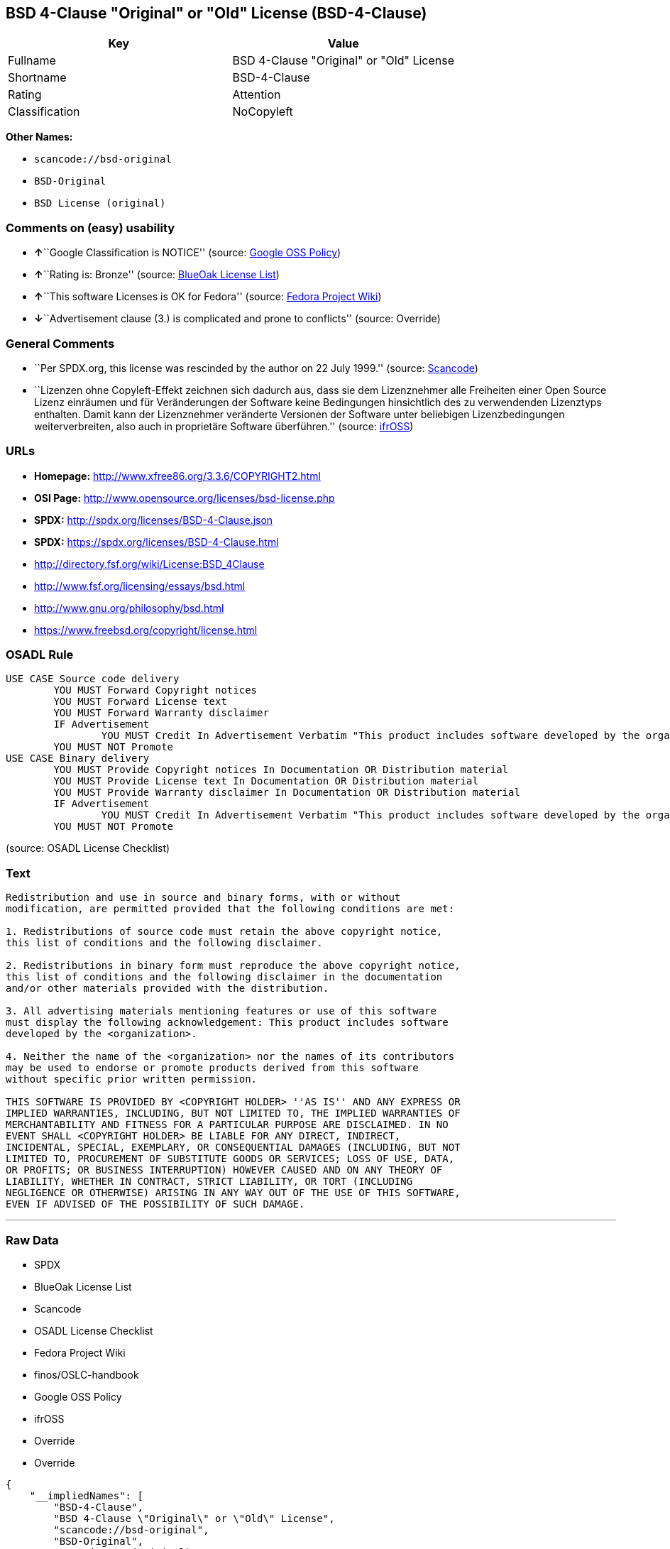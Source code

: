 == BSD 4-Clause "Original" or "Old" License (BSD-4-Clause)

[cols=",",options="header",]
|===
|Key |Value
|Fullname |BSD 4-Clause "Original" or "Old" License
|Shortname |BSD-4-Clause
|Rating |Attention
|Classification |NoCopyleft
|===

*Other Names:*

* `+scancode://bsd-original+`
* `+BSD-Original+`
* `+BSD License (original)+`

=== Comments on (easy) usability

* **↑**``Google Classification is NOTICE'' (source:
https://opensource.google.com/docs/thirdparty/licenses/[Google OSS
Policy])
* **↑**``Rating is: Bronze'' (source:
https://blueoakcouncil.org/list[BlueOak License List])
* **↑**``This software Licenses is OK for Fedora'' (source:
https://fedoraproject.org/wiki/Licensing:Main?rd=Licensing[Fedora
Project Wiki])
* **↓**``Advertisement clause (3.) is complicated and prone to
conflicts'' (source: Override)

=== General Comments

* ``Per SPDX.org, this license was rescinded by the author on 22 July
1999.'' (source:
https://github.com/nexB/scancode-toolkit/blob/develop/src/licensedcode/data/licenses/bsd-original.yml[Scancode])
* ``Lizenzen ohne Copyleft-Effekt zeichnen sich dadurch aus, dass sie
dem Lizenznehmer alle Freiheiten einer Open Source Lizenz einräumen und
für Veränderungen der Software keine Bedingungen hinsichtlich des zu
verwendenden Lizenztyps enthalten. Damit kann der Lizenznehmer
veränderte Versionen der Software unter beliebigen Lizenzbedingungen
weiterverbreiten, also auch in proprietäre Software überführen.''
(source: https://ifross.github.io/ifrOSS/Lizenzcenter[ifrOSS])

=== URLs

* *Homepage:* http://www.xfree86.org/3.3.6/COPYRIGHT2.html
* *OSI Page:* http://www.opensource.org/licenses/bsd-license.php
* *SPDX:* http://spdx.org/licenses/BSD-4-Clause.json
* *SPDX:* https://spdx.org/licenses/BSD-4-Clause.html
* http://directory.fsf.org/wiki/License:BSD_4Clause
* http://www.fsf.org/licensing/essays/bsd.html
* http://www.gnu.org/philosophy/bsd.html
* https://www.freebsd.org/copyright/license.html

=== OSADL Rule

....
USE CASE Source code delivery
	YOU MUST Forward Copyright notices
	YOU MUST Forward License text
	YOU MUST Forward Warranty disclaimer
	IF Advertisement
		YOU MUST Credit In Advertisement Verbatim "This product includes software developed by the organization."
	YOU MUST NOT Promote
USE CASE Binary delivery
	YOU MUST Provide Copyright notices In Documentation OR Distribution material
	YOU MUST Provide License text In Documentation OR Distribution material
	YOU MUST Provide Warranty disclaimer In Documentation OR Distribution material
	IF Advertisement
		YOU MUST Credit In Advertisement Verbatim "This product includes software developed by the organization."
	YOU MUST NOT Promote
....

(source: OSADL License Checklist)

=== Text

....
Redistribution and use in source and binary forms, with or without
modification, are permitted provided that the following conditions are met:

1. Redistributions of source code must retain the above copyright notice,
this list of conditions and the following disclaimer.

2. Redistributions in binary form must reproduce the above copyright notice,
this list of conditions and the following disclaimer in the documentation
and/or other materials provided with the distribution.

3. All advertising materials mentioning features or use of this software
must display the following acknowledgement: This product includes software
developed by the <organization>.

4. Neither the name of the <organization> nor the names of its contributors
may be used to endorse or promote products derived from this software
without specific prior written permission.

THIS SOFTWARE IS PROVIDED BY <COPYRIGHT HOLDER> ''AS IS'' AND ANY EXPRESS OR
IMPLIED WARRANTIES, INCLUDING, BUT NOT LIMITED TO, THE IMPLIED WARRANTIES OF
MERCHANTABILITY AND FITNESS FOR A PARTICULAR PURPOSE ARE DISCLAIMED. IN NO
EVENT SHALL <COPYRIGHT HOLDER> BE LIABLE FOR ANY DIRECT, INDIRECT,
INCIDENTAL, SPECIAL, EXEMPLARY, OR CONSEQUENTIAL DAMAGES (INCLUDING, BUT NOT
LIMITED TO, PROCUREMENT OF SUBSTITUTE GOODS OR SERVICES; LOSS OF USE, DATA,
OR PROFITS; OR BUSINESS INTERRUPTION) HOWEVER CAUSED AND ON ANY THEORY OF
LIABILITY, WHETHER IN CONTRACT, STRICT LIABILITY, OR TORT (INCLUDING
NEGLIGENCE OR OTHERWISE) ARISING IN ANY WAY OUT OF THE USE OF THIS SOFTWARE,
EVEN IF ADVISED OF THE POSSIBILITY OF SUCH DAMAGE.
....

'''''

=== Raw Data

* SPDX
* BlueOak License List
* Scancode
* OSADL License Checklist
* Fedora Project Wiki
* finos/OSLC-handbook
* Google OSS Policy
* ifrOSS
* Override
* Override

....
{
    "__impliedNames": [
        "BSD-4-Clause",
        "BSD 4-Clause \"Original\" or \"Old\" License",
        "scancode://bsd-original",
        "BSD-Original",
        "BSD License (original)",
        "BSD 4-clause \"Original\" or \"Old\" License"
    ],
    "__impliedId": "BSD-4-Clause",
    "__isFsfFree": true,
    "__impliedRatingState": [
        [
            "Override",
            {
                "tag": "RatingState",
                "contents": [
                    false,
                    true,
                    true,
                    true
                ]
            }
        ]
    ],
    "__impliedComments": [
        [
            "Scancode",
            [
                "Per SPDX.org, this license was rescinded by the author on 22 July 1999."
            ]
        ],
        [
            "ifrOSS",
            [
                "Lizenzen ohne Copyleft-Effekt zeichnen sich dadurch aus, dass sie dem Lizenznehmer alle Freiheiten einer Open Source Lizenz einrÃ¤umen und fÃ¼r VerÃ¤nderungen der Software keine Bedingungen hinsichtlich des zu verwendenden Lizenztyps enthalten. Damit kann der Lizenznehmer verÃ¤nderte Versionen der Software unter beliebigen Lizenzbedingungen weiterverbreiten, also auch in proprietÃ¤re Software Ã¼berfÃ¼hren."
            ]
        ]
    ],
    "facts": {
        "SPDX": {
            "isSPDXLicenseDeprecated": false,
            "spdxFullName": "BSD 4-Clause \"Original\" or \"Old\" License",
            "spdxDetailsURL": "http://spdx.org/licenses/BSD-4-Clause.json",
            "_sourceURL": "https://spdx.org/licenses/BSD-4-Clause.html",
            "spdxLicIsOSIApproved": false,
            "spdxSeeAlso": [
                "http://directory.fsf.org/wiki/License:BSD_4Clause"
            ],
            "_implications": {
                "__impliedNames": [
                    "BSD-4-Clause",
                    "BSD 4-Clause \"Original\" or \"Old\" License"
                ],
                "__impliedId": "BSD-4-Clause",
                "__isOsiApproved": false,
                "__impliedURLs": [
                    [
                        "SPDX",
                        "http://spdx.org/licenses/BSD-4-Clause.json"
                    ],
                    [
                        null,
                        "http://directory.fsf.org/wiki/License:BSD_4Clause"
                    ]
                ]
            },
            "spdxLicenseId": "BSD-4-Clause"
        },
        "OSADL License Checklist": {
            "_sourceURL": "https://www.osadl.org/fileadmin/checklists/unreflicenses/BSD-4-Clause.txt",
            "spdxId": "BSD-4-Clause",
            "osadlRule": "USE CASE Source code delivery\n\tYOU MUST Forward Copyright notices\n\tYOU MUST Forward License text\n\tYOU MUST Forward Warranty disclaimer\n\tIF Advertisement\r\n\t\tYOU MUST Credit In Advertisement Verbatim \"This product includes software developed by the organization.\"\n\tYOU MUST NOT Promote\nUSE CASE Binary delivery\n\tYOU MUST Provide Copyright notices In Documentation OR Distribution material\n\tYOU MUST Provide License text In Documentation OR Distribution material\n\tYOU MUST Provide Warranty disclaimer In Documentation OR Distribution material\n\tIF Advertisement\r\n\t\tYOU MUST Credit In Advertisement Verbatim \"This product includes software developed by the organization.\"\n\tYOU MUST NOT Promote\n",
            "_implications": {
                "__impliedNames": [
                    "BSD-4-Clause"
                ]
            }
        },
        "Fedora Project Wiki": {
            "GPLv2 Compat?": "NO",
            "rating": "Good",
            "Upstream URL": "https://fedoraproject.org/wiki/Licensing/BSD#BSDwithAdvertising",
            "GPLv3 Compat?": "NO",
            "Short Name": "BSD with advertising",
            "licenseType": "license",
            "_sourceURL": "https://fedoraproject.org/wiki/Licensing:Main?rd=Licensing",
            "Full Name": "BSD License (original)",
            "FSF Free?": "Yes",
            "_implications": {
                "__impliedNames": [
                    "BSD License (original)"
                ],
                "__isFsfFree": true,
                "__impliedJudgement": [
                    [
                        "Fedora Project Wiki",
                        {
                            "tag": "PositiveJudgement",
                            "contents": "This software Licenses is OK for Fedora"
                        }
                    ]
                ]
            }
        },
        "Scancode": {
            "otherUrls": [
                "http://directory.fsf.org/wiki/License:BSD_4Clause",
                "http://www.fsf.org/licensing/essays/bsd.html",
                "http://www.gnu.org/philosophy/bsd.html"
            ],
            "homepageUrl": "http://www.xfree86.org/3.3.6/COPYRIGHT2.html",
            "shortName": "BSD-Original",
            "textUrls": null,
            "text": "Redistribution and use in source and binary forms, with or without\nmodification, are permitted provided that the following conditions are met:\n\n1. Redistributions of source code must retain the above copyright notice,\nthis list of conditions and the following disclaimer.\n\n2. Redistributions in binary form must reproduce the above copyright notice,\nthis list of conditions and the following disclaimer in the documentation\nand/or other materials provided with the distribution.\n\n3. All advertising materials mentioning features or use of this software\nmust display the following acknowledgement: This product includes software\ndeveloped by the <organization>.\n\n4. Neither the name of the <organization> nor the names of its contributors\nmay be used to endorse or promote products derived from this software\nwithout specific prior written permission.\n\nTHIS SOFTWARE IS PROVIDED BY <COPYRIGHT HOLDER> ''AS IS'' AND ANY EXPRESS OR\nIMPLIED WARRANTIES, INCLUDING, BUT NOT LIMITED TO, THE IMPLIED WARRANTIES OF\nMERCHANTABILITY AND FITNESS FOR A PARTICULAR PURPOSE ARE DISCLAIMED. IN NO\nEVENT SHALL <COPYRIGHT HOLDER> BE LIABLE FOR ANY DIRECT, INDIRECT,\nINCIDENTAL, SPECIAL, EXEMPLARY, OR CONSEQUENTIAL DAMAGES (INCLUDING, BUT NOT\nLIMITED TO, PROCUREMENT OF SUBSTITUTE GOODS OR SERVICES; LOSS OF USE, DATA,\nOR PROFITS; OR BUSINESS INTERRUPTION) HOWEVER CAUSED AND ON ANY THEORY OF\nLIABILITY, WHETHER IN CONTRACT, STRICT LIABILITY, OR TORT (INCLUDING\nNEGLIGENCE OR OTHERWISE) ARISING IN ANY WAY OUT OF THE USE OF THIS SOFTWARE,\nEVEN IF ADVISED OF THE POSSIBILITY OF SUCH DAMAGE.",
            "category": "Permissive",
            "osiUrl": "http://www.opensource.org/licenses/bsd-license.php",
            "owner": "Regents of the University of California",
            "_sourceURL": "https://github.com/nexB/scancode-toolkit/blob/develop/src/licensedcode/data/licenses/bsd-original.yml",
            "key": "bsd-original",
            "name": "BSD-Original",
            "spdxId": "BSD-4-Clause",
            "notes": "Per SPDX.org, this license was rescinded by the author on 22 July 1999.",
            "_implications": {
                "__impliedNames": [
                    "scancode://bsd-original",
                    "BSD-Original",
                    "BSD-4-Clause"
                ],
                "__impliedId": "BSD-4-Clause",
                "__impliedComments": [
                    [
                        "Scancode",
                        [
                            "Per SPDX.org, this license was rescinded by the author on 22 July 1999."
                        ]
                    ]
                ],
                "__impliedCopyleft": [
                    [
                        "Scancode",
                        "NoCopyleft"
                    ]
                ],
                "__calculatedCopyleft": "NoCopyleft",
                "__impliedText": "Redistribution and use in source and binary forms, with or without\nmodification, are permitted provided that the following conditions are met:\n\n1. Redistributions of source code must retain the above copyright notice,\nthis list of conditions and the following disclaimer.\n\n2. Redistributions in binary form must reproduce the above copyright notice,\nthis list of conditions and the following disclaimer in the documentation\nand/or other materials provided with the distribution.\n\n3. All advertising materials mentioning features or use of this software\nmust display the following acknowledgement: This product includes software\ndeveloped by the <organization>.\n\n4. Neither the name of the <organization> nor the names of its contributors\nmay be used to endorse or promote products derived from this software\nwithout specific prior written permission.\n\nTHIS SOFTWARE IS PROVIDED BY <COPYRIGHT HOLDER> ''AS IS'' AND ANY EXPRESS OR\nIMPLIED WARRANTIES, INCLUDING, BUT NOT LIMITED TO, THE IMPLIED WARRANTIES OF\nMERCHANTABILITY AND FITNESS FOR A PARTICULAR PURPOSE ARE DISCLAIMED. IN NO\nEVENT SHALL <COPYRIGHT HOLDER> BE LIABLE FOR ANY DIRECT, INDIRECT,\nINCIDENTAL, SPECIAL, EXEMPLARY, OR CONSEQUENTIAL DAMAGES (INCLUDING, BUT NOT\nLIMITED TO, PROCUREMENT OF SUBSTITUTE GOODS OR SERVICES; LOSS OF USE, DATA,\nOR PROFITS; OR BUSINESS INTERRUPTION) HOWEVER CAUSED AND ON ANY THEORY OF\nLIABILITY, WHETHER IN CONTRACT, STRICT LIABILITY, OR TORT (INCLUDING\nNEGLIGENCE OR OTHERWISE) ARISING IN ANY WAY OUT OF THE USE OF THIS SOFTWARE,\nEVEN IF ADVISED OF THE POSSIBILITY OF SUCH DAMAGE.",
                "__impliedURLs": [
                    [
                        "Homepage",
                        "http://www.xfree86.org/3.3.6/COPYRIGHT2.html"
                    ],
                    [
                        "OSI Page",
                        "http://www.opensource.org/licenses/bsd-license.php"
                    ],
                    [
                        null,
                        "http://directory.fsf.org/wiki/License:BSD_4Clause"
                    ],
                    [
                        null,
                        "http://www.fsf.org/licensing/essays/bsd.html"
                    ],
                    [
                        null,
                        "http://www.gnu.org/philosophy/bsd.html"
                    ]
                ]
            }
        },
        "Override": {
            "oNonCommecrial": null,
            "implications": {
                "__impliedNames": [
                    "BSD-4-Clause"
                ],
                "__impliedId": "BSD-4-Clause",
                "__impliedRatingState": [
                    [
                        "Override",
                        {
                            "tag": "RatingState",
                            "contents": [
                                false,
                                true,
                                true,
                                true
                            ]
                        }
                    ]
                ],
                "__impliedJudgement": [
                    [
                        "Override",
                        {
                            "tag": "NegativeJudgement",
                            "contents": "Advertisement clause (3.) is complicated and prone to conflicts"
                        }
                    ]
                ]
            },
            "oName": "BSD-4-Clause",
            "oOtherLicenseIds": [],
            "oDescription": null,
            "oJudgement": {
                "tag": "NegativeJudgement",
                "contents": "Advertisement clause (3.) is complicated and prone to conflicts"
            },
            "oCompatibilities": null,
            "oRatingState": {
                "tag": "RatingState",
                "contents": [
                    false,
                    true,
                    true,
                    true
                ]
            }
        },
        "BlueOak License List": {
            "BlueOakRating": "Bronze",
            "url": "https://spdx.org/licenses/BSD-4-Clause.html",
            "isPermissive": true,
            "_sourceURL": "https://blueoakcouncil.org/list",
            "name": "BSD 4-Clause \"Original\" or \"Old\" License",
            "id": "BSD-4-Clause",
            "_implications": {
                "__impliedNames": [
                    "BSD-4-Clause",
                    "BSD 4-Clause \"Original\" or \"Old\" License"
                ],
                "__impliedJudgement": [
                    [
                        "BlueOak License List",
                        {
                            "tag": "PositiveJudgement",
                            "contents": "Rating is: Bronze"
                        }
                    ]
                ],
                "__impliedCopyleft": [
                    [
                        "BlueOak License List",
                        "NoCopyleft"
                    ]
                ],
                "__calculatedCopyleft": "NoCopyleft",
                "__impliedURLs": [
                    [
                        "SPDX",
                        "https://spdx.org/licenses/BSD-4-Clause.html"
                    ]
                ]
            }
        },
        "ifrOSS": {
            "ifrKind": "IfrNoCopyleft",
            "ifrURL": "https://www.freebsd.org/copyright/license.html",
            "_sourceURL": "https://ifross.github.io/ifrOSS/Lizenzcenter",
            "ifrName": "BSD 4-clause \"Original\" or \"Old\" License",
            "ifrId": null,
            "_implications": {
                "__impliedNames": [
                    "BSD 4-clause \"Original\" or \"Old\" License"
                ],
                "__impliedComments": [
                    [
                        "ifrOSS",
                        [
                            "Lizenzen ohne Copyleft-Effekt zeichnen sich dadurch aus, dass sie dem Lizenznehmer alle Freiheiten einer Open Source Lizenz einrÃ¤umen und fÃ¼r VerÃ¤nderungen der Software keine Bedingungen hinsichtlich des zu verwendenden Lizenztyps enthalten. Damit kann der Lizenznehmer verÃ¤nderte Versionen der Software unter beliebigen Lizenzbedingungen weiterverbreiten, also auch in proprietÃ¤re Software Ã¼berfÃ¼hren."
                        ]
                    ]
                ],
                "__impliedCopyleft": [
                    [
                        "ifrOSS",
                        "NoCopyleft"
                    ]
                ],
                "__calculatedCopyleft": "NoCopyleft",
                "__impliedURLs": [
                    [
                        null,
                        "https://www.freebsd.org/copyright/license.html"
                    ]
                ]
            }
        },
        "finos/OSLC-handbook": {
            "terms": [
                {
                    "termUseCases": [
                        "UB",
                        "MB",
                        "US",
                        "MS"
                    ],
                    "termSeeAlso": null,
                    "termDescription": "Provide copy of license",
                    "termComplianceNotes": "For binary distributions, this information must be provided in âthe documentation and/or other materials provided with the distributionâ",
                    "termType": "condition"
                },
                {
                    "termUseCases": [
                        "UB",
                        "MB",
                        "US",
                        "MS"
                    ],
                    "termSeeAlso": null,
                    "termDescription": "Provide copyright notice",
                    "termComplianceNotes": "For binary distributions, this information must be provided in âthe documentation and/or other materials provided with the distributionâ",
                    "termType": "condition"
                },
                {
                    "termUseCases": null,
                    "termSeeAlso": null,
                    "termDescription": "Advertising materials \"mentioning the features or use of this software\" must include acknowledgment",
                    "termComplianceNotes": null,
                    "termType": "condition"
                }
            ],
            "_sourceURL": "https://github.com/finos/OSLC-handbook/blob/master/src/BSD-4-Clause.yaml",
            "name": "BSD 4-Clause \"Original\" or \"Old\" License",
            "nameFromFilename": "BSD-4-Clause",
            "notes": null,
            "_implications": {
                "__impliedNames": [
                    "BSD-4-Clause",
                    "BSD 4-Clause \"Original\" or \"Old\" License"
                ]
            },
            "licenseId": [
                "BSD-4-Clause",
                "BSD 4-Clause \"Original\" or \"Old\" License"
            ]
        },
        "Google OSS Policy": {
            "rating": "NOTICE",
            "_sourceURL": "https://opensource.google.com/docs/thirdparty/licenses/",
            "id": "BSD-4-Clause",
            "_implications": {
                "__impliedNames": [
                    "BSD-4-Clause"
                ],
                "__impliedJudgement": [
                    [
                        "Google OSS Policy",
                        {
                            "tag": "PositiveJudgement",
                            "contents": "Google Classification is NOTICE"
                        }
                    ]
                ],
                "__impliedCopyleft": [
                    [
                        "Google OSS Policy",
                        "NoCopyleft"
                    ]
                ],
                "__calculatedCopyleft": "NoCopyleft"
            }
        }
    },
    "__impliedJudgement": [
        [
            "BlueOak License List",
            {
                "tag": "PositiveJudgement",
                "contents": "Rating is: Bronze"
            }
        ],
        [
            "Fedora Project Wiki",
            {
                "tag": "PositiveJudgement",
                "contents": "This software Licenses is OK for Fedora"
            }
        ],
        [
            "Google OSS Policy",
            {
                "tag": "PositiveJudgement",
                "contents": "Google Classification is NOTICE"
            }
        ],
        [
            "Override",
            {
                "tag": "NegativeJudgement",
                "contents": "Advertisement clause (3.) is complicated and prone to conflicts"
            }
        ]
    ],
    "__impliedCopyleft": [
        [
            "BlueOak License List",
            "NoCopyleft"
        ],
        [
            "Google OSS Policy",
            "NoCopyleft"
        ],
        [
            "Scancode",
            "NoCopyleft"
        ],
        [
            "ifrOSS",
            "NoCopyleft"
        ]
    ],
    "__calculatedCopyleft": "NoCopyleft",
    "__isOsiApproved": false,
    "__impliedText": "Redistribution and use in source and binary forms, with or without\nmodification, are permitted provided that the following conditions are met:\n\n1. Redistributions of source code must retain the above copyright notice,\nthis list of conditions and the following disclaimer.\n\n2. Redistributions in binary form must reproduce the above copyright notice,\nthis list of conditions and the following disclaimer in the documentation\nand/or other materials provided with the distribution.\n\n3. All advertising materials mentioning features or use of this software\nmust display the following acknowledgement: This product includes software\ndeveloped by the <organization>.\n\n4. Neither the name of the <organization> nor the names of its contributors\nmay be used to endorse or promote products derived from this software\nwithout specific prior written permission.\n\nTHIS SOFTWARE IS PROVIDED BY <COPYRIGHT HOLDER> ''AS IS'' AND ANY EXPRESS OR\nIMPLIED WARRANTIES, INCLUDING, BUT NOT LIMITED TO, THE IMPLIED WARRANTIES OF\nMERCHANTABILITY AND FITNESS FOR A PARTICULAR PURPOSE ARE DISCLAIMED. IN NO\nEVENT SHALL <COPYRIGHT HOLDER> BE LIABLE FOR ANY DIRECT, INDIRECT,\nINCIDENTAL, SPECIAL, EXEMPLARY, OR CONSEQUENTIAL DAMAGES (INCLUDING, BUT NOT\nLIMITED TO, PROCUREMENT OF SUBSTITUTE GOODS OR SERVICES; LOSS OF USE, DATA,\nOR PROFITS; OR BUSINESS INTERRUPTION) HOWEVER CAUSED AND ON ANY THEORY OF\nLIABILITY, WHETHER IN CONTRACT, STRICT LIABILITY, OR TORT (INCLUDING\nNEGLIGENCE OR OTHERWISE) ARISING IN ANY WAY OUT OF THE USE OF THIS SOFTWARE,\nEVEN IF ADVISED OF THE POSSIBILITY OF SUCH DAMAGE.",
    "__impliedURLs": [
        [
            "SPDX",
            "http://spdx.org/licenses/BSD-4-Clause.json"
        ],
        [
            null,
            "http://directory.fsf.org/wiki/License:BSD_4Clause"
        ],
        [
            "SPDX",
            "https://spdx.org/licenses/BSD-4-Clause.html"
        ],
        [
            "Homepage",
            "http://www.xfree86.org/3.3.6/COPYRIGHT2.html"
        ],
        [
            "OSI Page",
            "http://www.opensource.org/licenses/bsd-license.php"
        ],
        [
            null,
            "http://www.fsf.org/licensing/essays/bsd.html"
        ],
        [
            null,
            "http://www.gnu.org/philosophy/bsd.html"
        ],
        [
            null,
            "https://www.freebsd.org/copyright/license.html"
        ]
    ]
}
....

'''''

=== Dot Cluster Graph

image:../dot/BSD-4-Clause.svg[image,title="dot"]